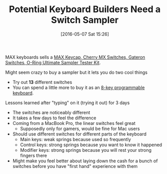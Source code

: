 #+BLOG: wisdomandwonder
#+POSTID: 10216
#+DATE: [2016-05-07 Sat 15:26]
#+OPTIONS: toc:nil num:nil todo:nil pri:nil tags:nil ^:nil
#+CATEGORY: Article
#+TAGS: Keyboard, MechanicalKeyboard
#+TITLE: Potential Keyboard Builders Need a Switch Sampler

MAX keyboards sells a [[http://www.maxkeyboard.com/max-keycap-cherry-mx-switch-gateron-switch-o-ring-ultimate-sampler-tester-kit.html][MAX Keycap, Cherry MX Switches, Gateron Switches, O-Ring
Ultimate Sampler Tester Kit]].

#+HTML: <!--more-->

Might seem crazy to buy a sampler but it lets you do two cool things
- Try out *13* different switches
- You can spend a little more to buy it as an [[http://www.maxkeyboard.com/max-falcon-8-programmable-mini-macropad-mechanical-keyboard-diy-kit.html][8-key programmable keyboard]].

Lessons learned after "typing" on it (trying it out) for 3 days
- The switches are noticeably different
- It takes a few days to feel the difference
- Coming from a MacBook Pro, the linear switches feel great
  - Supposedly only for gamers, would be fine for Mac users
- Should use different switches for different parts of the keyboard
  - Main keys: weak springs because used so frequently
  - Control keys: strong springs because you want to know it happened
  - Modifier keys: strong springs because you will rest your strong fingers there
- Might make you feel better about laying down the cash for a bunch of
  switches before you have "first hand" experience with them
